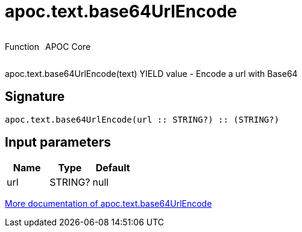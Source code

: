 ////
This file is generated by DocsTest, so don't change it!
////

= apoc.text.base64UrlEncode
:description: This section contains reference documentation for the apoc.text.base64UrlEncode function.



++++
<div style='display:flex'>
<div class='paragraph type function'><p>Function</p></div>
<div class='paragraph release core' style='margin-left:10px;'><p>APOC Core</p></div>
</div>
++++

apoc.text.base64UrlEncode(text) YIELD value - Encode a url with Base64

== Signature

[source]
----
apoc.text.base64UrlEncode(url :: STRING?) :: (STRING?)
----

== Input parameters
[.procedures, opts=header]
|===
| Name | Type | Default 
|url|STRING?|null
|===

xref::misc/text-functions.adoc[More documentation of apoc.text.base64UrlEncode,role=more information]


